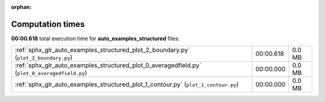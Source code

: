 
:orphan:

.. _sphx_glr_auto_examples_structured_sg_execution_times:

Computation times
=================
**00:00.618** total execution time for **auto_examples_structured** files:

+------------------------------------------------------------------------------------------------+-----------+--------+
| :ref:`sphx_glr_auto_examples_structured_plot_2_boundary.py` (``plot_2_boundary.py``)           | 00:00.618 | 0.0 MB |
+------------------------------------------------------------------------------------------------+-----------+--------+
| :ref:`sphx_glr_auto_examples_structured_plot_0_averagedfield.py` (``plot_0_averagedfield.py``) | 00:00.000 | 0.0 MB |
+------------------------------------------------------------------------------------------------+-----------+--------+
| :ref:`sphx_glr_auto_examples_structured_plot_1_contour.py` (``plot_1_contour.py``)             | 00:00.000 | 0.0 MB |
+------------------------------------------------------------------------------------------------+-----------+--------+
